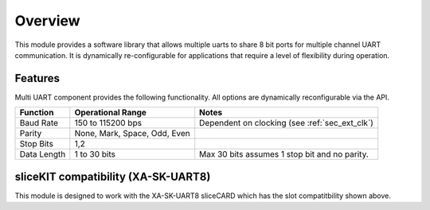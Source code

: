 Overview
========

This module provides a software library that allows multiple uarts to share 8 bit ports for multiple channel UART communication. It is dynamically re-configurable for applications that require a level of flexibility during operation.

Features
--------

Multi UART component provides the following functionality. All options are dynamically reconfigurable via the API.

.. list-table::
    :header-rows: 1
    
    * - Function
      - Operational Range
      - Notes
    * - Baud Rate
      - 150 to 115200 bps
      - Dependent on clocking (see :ref:`sec_ext_clk`)
    * - Parity
      - None, Mark, Space, Odd, Even
      - 
    * - Stop Bits
      - 1,2
      -
    * - Data Length
      - 1 to 30 bits
      - Max 30 bits assumes 1 stop bit and no parity.

sliceKIT compatibility (XA-SK-UART8) 
------------------------------------

.. image:: images/Square-Triangle-Star.png
    :align: left


This module is designed to work with the XA-SK-UART8 sliceCARD which has the slot compatitbility shown above.


